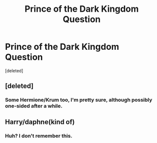 #+TITLE: Prince of the Dark Kingdom Question

* Prince of the Dark Kingdom Question
:PROPERTIES:
:Score: 3
:DateUnix: 1441682352.0
:DateShort: 2015-Sep-08
:FlairText: Discussion
:END:
[deleted]


** [deleted]
:PROPERTIES:
:Score: 5
:DateUnix: 1441682907.0
:DateShort: 2015-Sep-08
:END:

*** Some Hermione/Krum too, I'm pretty sure, although possibly one-sided after a while.
:PROPERTIES:
:Author: 360Saturn
:Score: 1
:DateUnix: 1441759518.0
:DateShort: 2015-Sep-09
:END:


** Harry/daphne(kind of)
:PROPERTIES:
:Author: BourbonBorderline
:Score: 0
:DateUnix: 1441713765.0
:DateShort: 2015-Sep-08
:END:

*** Huh? I don't remember this.
:PROPERTIES:
:Author: PsychoGeek
:Score: 6
:DateUnix: 1441728814.0
:DateShort: 2015-Sep-08
:END:
